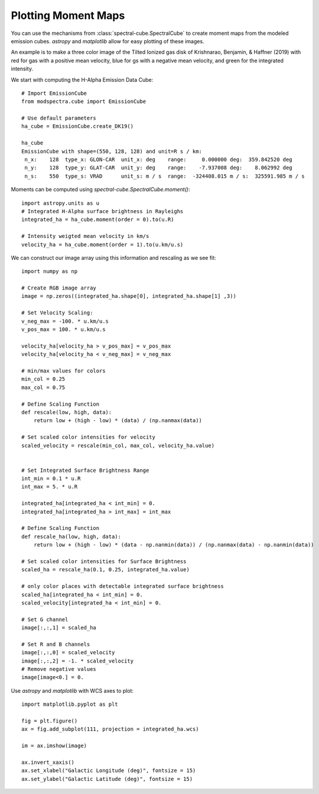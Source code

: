 Plotting Moment Maps
====================

You can use the mechanisms from :class:`spectral-cube.SpectralCube` to create moment
maps from the modeled emission cubes. `astropy` and `matplotlib` allow for easy 
plotting of these images. 

An example is to make a three color image of the Tilted Ionized gas disk of 
Krishnarao, Benjamin, & Haffner (2019) with red for gas with a positive mean 
velocity, blue for gs with a negative mean velocity, and green for the 
integrated intensity.

We start with computing the H-Alpha Emission Data Cube::

    # Import EmissionCube
    from modspectra.cube import EmissionCube

    # Use default parameters 
    ha_cube = EmissionCube.create_DK19()

    ha_cube
    EmissionCube with shape=(550, 128, 128) and unit=R s / km:
     n_x:    128  type_x: GLON-CAR  unit_x: deg    range:     0.000000 deg:  359.842520 deg
     n_y:    128  type_y: GLAT-CAR  unit_y: deg    range:    -7.937008 deg:    8.062992 deg
     n_s:    550  type_s: VRAD      unit_s: m / s  range:  -324408.015 m / s:  325591.985 m / s

Moments can be computed using `spectral-cube.SpectralCube.moment()`::

    import astropy.units as u
    # Integrated H-Alpha surface brightness in Rayleighs
    integrated_ha = ha_cube.moment(order = 0).to(u.R)

    # Intensity weigted mean velocity in km/s
    velocity_ha = ha_cube.moment(order = 1).to(u.km/u.s)

We can construct our image array using this information and rescaling as we see fit::

    import numpy as np

    # Create RGB image array
    image = np.zeros((integrated_ha.shape[0], integrated_ha.shape[1] ,3))

    # Set Velocity Scaling:
    v_neg_max = -100. * u.km/u.s
    v_pos_max = 100. * u.km/u.s

    velocity_ha[velocity_ha > v_pos_max] = v_pos_max
    velocity_ha[velocity_ha < v_neg_max] = v_neg_max

    # min/max values for colors
    min_col = 0.25
    max_col = 0.75

    # Define Scaling Function
    def rescale(low, high, data):
        return low + (high - low) * (data) / (np.nanmax(data))

    # Set scaled color intensities for velocity
    scaled_velocity = rescale(min_col, max_col, velocity_ha.value)


    # Set Integrated Surface Brightness Range
    int_min = 0.1 * u.R
    int_max = 5. * u.R

    integrated_ha[integrated_ha < int_min] = 0.
    integrated_ha[integrated_ha > int_max] = int_max

    # Define Scaling Function
    def rescale_ha(low, high, data):
        return low + (high - low) * (data - np.nanmin(data)) / (np.nanmax(data) - np.nanmin(data))

    # Set scaled color intensities for Surface Brightness
    scaled_ha = rescale_ha(0.1, 0.25, integrated_ha.value)

    # only color places with detectable integrated surface brightness
    scaled_ha[integrated_ha < int_min] = 0.
    scaled_velocity[integrated_ha < int_min] = 0.

    # Set G channel
    image[:,:,1] = scaled_ha

    # Set R and B channels
    image[:,:,0] = scaled_velocity
    image[:,:,2] = -1. * scaled_velocity
    # Remove negative values
    image[image<0.] = 0.

Use `astropy` and `matplotlib` with WCS axes to plot::

    import matplotlib.pyplot as plt

    fig = plt.figure()
    ax = fig.add_subplot(111, projection = integrated_ha.wcs)

    im = ax.imshow(image)

    ax.invert_xaxis()
    ax.set_xlabel("Galactic Longitude (deg)", fontsize = 15)
    ax.set_ylabel("Galactic Latitude (deg)", fontsize = 15)

.. image:: images/DK19_3Color_image.png
   :width: 600










